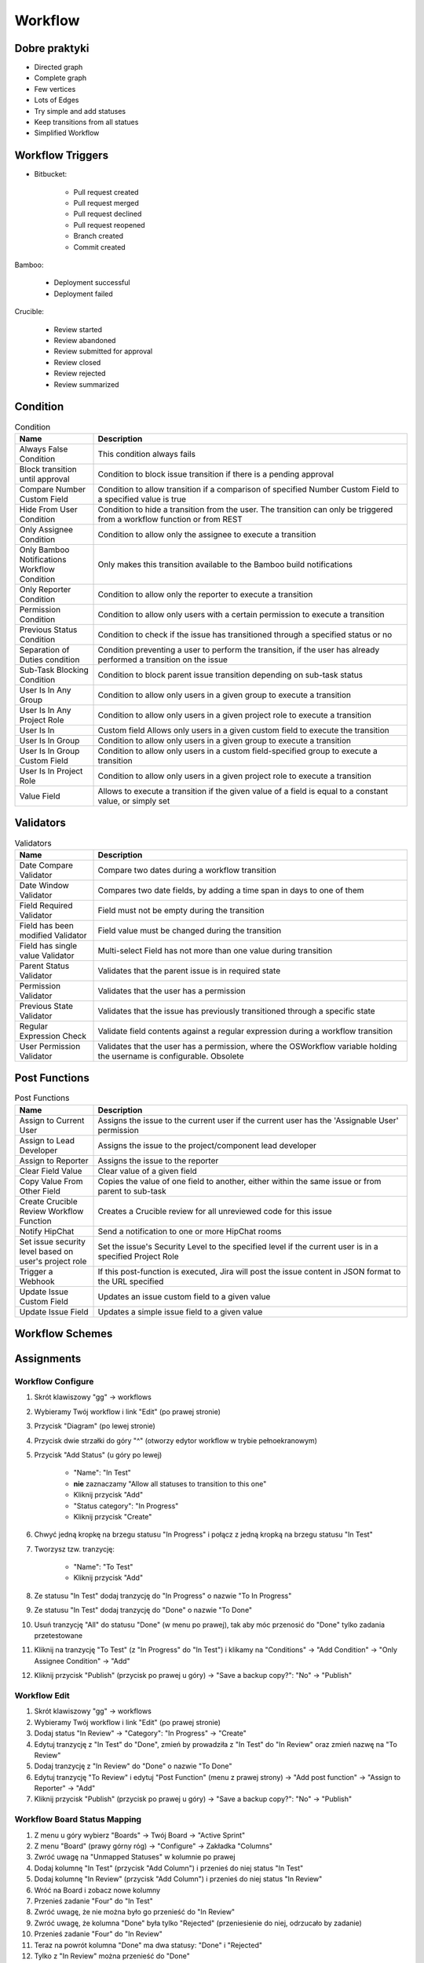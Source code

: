 ********
Workflow
********


Dobre praktyki
==============
- Directed graph
- Complete graph
- Few vertices
- Lots of Edges
- Try simple and add statuses
- Keep transitions from all statues
- Simplified Workflow


Workflow Triggers
=================
* Bitbucket:

    * Pull request created
    * Pull request merged
    * Pull request declined
    * Pull request reopened
    * Branch created
    * Commit created

Bamboo:

    * Deployment successful
    * Deployment failed

Crucible:

    * Review started
    * Review abandoned
    * Review submitted for approval
    * Review closed
    * Review rejected
    * Review summarized


Condition
=========
.. csv-table:: Condition
    :header: "Name", "Description"
    :widths: 20, 80

    "Always False Condition", "This condition always fails"
    "Block transition until approval", "Condition to block issue transition if there is a pending approval"
    "Compare Number Custom Field", "Condition to allow transition if a comparison of specified Number Custom Field to a specified value is true"
    "Hide From User Condition", "Condition to hide a transition from the user. The transition can only be triggered from a workflow function or from REST"
    "Only Assignee Condition", "Condition to allow only the assignee to execute a transition"
    "Only Bamboo Notifications Workflow Condition", "Only makes this transition available to the Bamboo build notifications"
    "Only Reporter Condition", "Condition to allow only the reporter to execute a transition"
    "Permission Condition", "Condition to allow only users with a certain permission to execute a transition"
    "Previous Status Condition", "Condition to check if the issue has transitioned through a specified status or no"
    "Separation of Duties condition", "Condition preventing a user to perform the transition, if the user has already performed a transition on the issue"
    "Sub-Task Blocking Condition", "Condition to block parent issue transition depending on sub-task status"
    "User Is In Any Group", "Condition to allow only users in a given group to execute a transition"
    "User Is In Any Project Role", "Condition to allow only users in a given project role to execute a transition"
    "User Is In", "Custom field	Allows only users in a given custom field to execute the transition"
    "User Is In Group", "Condition to allow only users in a given group to execute a transition"
    "User Is In Group Custom Field", "Condition to allow only users in a custom field-specified group to execute a transition"
    "User Is In Project Role", "Condition to allow only users in a given project role to execute a transition"
    "Value Field", "Allows to execute a transition if the given value of a field is equal to a constant value, or simply set"

Validators
==========
.. csv-table:: Validators
    :header: "Name", "Description"
    :widths: 20, 80

    "Date Compare Validator", "Compare two dates during a workflow transition"
    "Date Window Validator", "Compares two date fields, by adding a time span in days to one of them"
    "Field Required Validator", "Field must not be empty during the transition"
    "Field has been modified Validator", "Field value must be changed during the transition"
    "Field has single value Validator", "Multi-select Field has not more than one value during transition"
    "Parent Status Validator", "Validates that the parent issue is in required state"
    "Permission Validator", "Validates that the user has a permission"
    "Previous State Validator", "Validates that the issue has previously transitioned through a specific state"
    "Regular Expression Check", "Validate field contents against a regular expression during a workflow transition"
    "User Permission Validator", "Validates that the user has a permission, where the OSWorkflow variable holding the username is configurable. Obsolete"

Post Functions
==============
.. csv-table:: Post Functions
    :header: "Name", "Description"
    :widths: 20, 80

    "Assign to Current User", "Assigns the issue to the current user if the current user has the 'Assignable User' permission"
    "Assign to Lead Developer", "Assigns the issue to the project/component lead developer"
    "Assign to Reporter", "Assigns the issue to the reporter"
    "Clear Field Value", "Clear value of a given field"
    "Copy Value From Other Field", "Copies the value of one field to another, either within the same issue or from parent to sub-task"
    "Create Crucible Review Workflow Function", "Creates a Crucible review for all unreviewed code for this issue"
    "Notify HipChat", "Send a notification to one or more HipChat rooms"
    "Set issue security level based on user's project role", "Set the issue's Security Level to the specified level if the current user is in a specified Project Role"
    "Trigger a Webhook", "If this post-function is executed, Jira will post the issue content in JSON format to the URL specified"
    "Update Issue Custom Field", "Updates an issue custom field to a given value"
    "Update Issue Field", "Updates a simple issue field to a given value"


Workflow Schemes
================


Assignments
===========

Workflow Configure
------------------
#. Skrót klawiszowy "gg" -> workflows
#. Wybieramy Twój workflow i link "Edit" (po prawej stronie)
#. Przycisk "Diagram" (po lewej stronie)
#. Przycisk dwie strzałki do góry "^" (otworzy edytor workflow w trybie pełnoekranowym)
#. Przycisk "Add Status" (u góry po lewej)

    - "Name": "In Test"
    - **nie** zaznaczamy "Allow all statuses to transition to this one"
    - Kliknij przycisk "Add"
    - "Status category": "In Progress"
    - Kliknij przycisk "Create"

#. Chwyć jedną kropkę na brzegu statusu "In Progress" i połącz z jedną kropką na brzegu statusu "In Test"
#. Tworzysz tzw. tranzycję:

    - "Name": "To Test"
    - Kliknij przycisk "Add"

#. Ze statusu "In Test" dodaj tranzycję do "In Progress" o nazwie "To In Progress"
#. Ze statusu "In Test" dodaj tranzycję do "Done" o nazwie "To Done"
#. Usuń tranzycję "All" do statusu "Done" (w menu po prawej), tak aby móc przenosić do "Done" tylko zadania przetestowane
#. Kliknij na tranzycję "To Test" (z "In Progress" do "In Test") i klikamy na "Conditions" -> "Add Condition" -> "Only Assignee Condition" -> "Add"
#. Kliknij przycisk "Publish" (przycisk po prawej u góry) -> "Save a backup copy?": "No" -> "Publish"

Workflow Edit
-------------
#. Skrót klawiszowy "gg" -> workflows
#. Wybieramy Twój workflow i link "Edit" (po prawej stronie)
#. Dodaj status "In Review" -> "Category": "In Progress" -> "Create"
#. Edytuj tranzycję z "In Test" do "Done", zmień by prowadziła z "In Test" do "In Review" oraz zmień nazwę na "To Review"
#. Dodaj tranzycję z "In Review" do "Done" o nazwie "To Done"
#. Edytuj tranzycję "To Review" i edytuj "Post Function" (menu z prawej strony) -> "Add post function" -> "Assign to Reporter" -> "Add"
#. Kliknij przycisk "Publish" (przycisk po prawej u góry) -> "Save a backup copy?": "No" -> "Publish"

Workflow Board Status Mapping
-----------------------------
#. Z menu u góry wybierz "Boards" -> Twój Board -> "Active Sprint"
#. Z menu "Board" (prawy górny róg) -> "Configure" -> Zakładka "Columns"
#. Zwróć uwagę na "Unmapped Statuses" w kolumnie po prawej
#. Dodaj kolumnę "In Test" (przycisk "Add Column") i przenieś do niej status "In Test"
#. Dodaj kolumnę "In Review" (przycisk "Add Column") i przenieś do niej status "In Review"
#. Wróć na Board i zobacz nowe kolumny
#. Przenieś zadanie "Four" do "In Test"
#. Zwróć uwagę, że nie można było go przenieść do "In Review"
#. Zwróć uwagę, że kolumna "Done" była tylko "Rejected" (przeniesienie do niej, odrzucało by zadanie)
#. Przenieś zadanie "Four" do "In Review"
#. Teraz na powrót kolumna "Done" ma dwa statusy: "Done" i "Rejected"
#. Tylko z "In Review" można przenieść do "Done"
